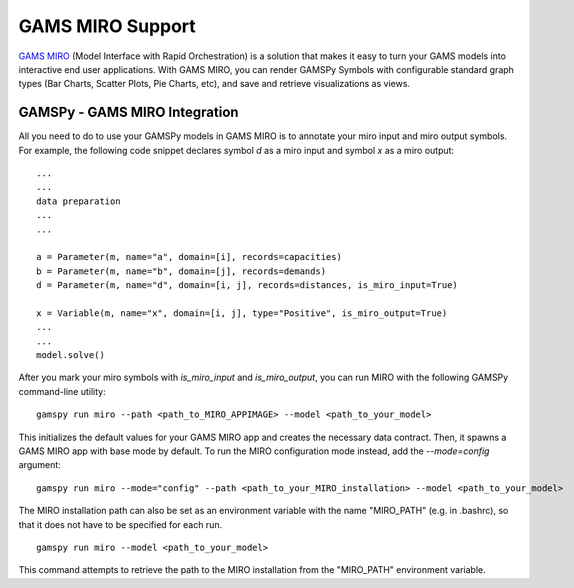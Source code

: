 .. _miro:

*****************
GAMS MIRO Support
*****************

`GAMS MIRO <https://gams.com/sales/miro_facts/>`_ (Model Interface with Rapid Orchestration) is a solution that 
makes it easy to turn your GAMS models into interactive end user applications. With GAMS MIRO, you can render 
GAMSPy Symbols with configurable standard graph types (Bar Charts, Scatter Plots, Pie Charts, etc), and save and 
retrieve visualizations as views.

GAMSPy - GAMS MIRO Integration
==============================

All you need to do to use your GAMSPy models in GAMS MIRO is to annotate your miro input and miro output symbols. 
For example, the following code snippet declares symbol `d` as a miro input and symbol `x` as a miro output: ::

    ...
    ...
    data preparation
    ...
    ...
    
    a = Parameter(m, name="a", domain=[i], records=capacities)
    b = Parameter(m, name="b", domain=[j], records=demands)
    d = Parameter(m, name="d", domain=[i, j], records=distances, is_miro_input=True)

    x = Variable(m, name="x", domain=[i, j], type="Positive", is_miro_output=True)
    ...
    ...
    model.solve()

After you mark your miro symbols with `is_miro_input` and `is_miro_output`, you can run MIRO with the following GAMSPy
command-line utility: ::

    gamspy run miro --path <path_to_MIRO_APPIMAGE> --model <path_to_your_model>

This initializes the default values for your GAMS MIRO app and creates the necessary data contract. Then, it spawns 
a GAMS MIRO app with base mode by default. To run the MIRO configuration mode instead, add the `--mode=config` argument: ::

    gamspy run miro --mode="config" --path <path_to_your_MIRO_installation> --model <path_to_your_model>

The MIRO installation path can also be set as an environment variable with the name "MIRO_PATH" (e.g. in .bashrc), so that it does not have to be specified for each run. ::

    gamspy run miro --model <path_to_your_model>

This command attempts to retrieve the path to the MIRO installation from the "MIRO_PATH" environment variable. 